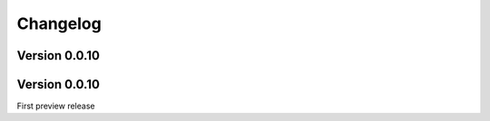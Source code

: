 Changelog
=========

Version 0.0.10
--------------

Version 0.0.10
--------------

First preview release
